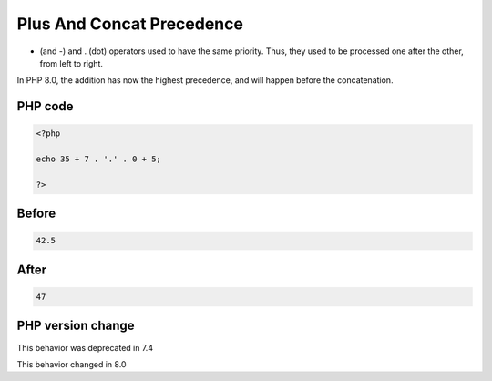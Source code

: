 .. _`plus-and-concat-precedence`:

Plus And Concat Precedence
==========================
+ (and -) and . (dot) operators used to have the same priority. Thus, they used to be processed one after the other, from left to right. 



In PHP 8.0, the addition has now the highest precedence, and will happen before the concatenation.

PHP code
________
.. code-block:: php

   <?php
   
   echo 35 + 7 . '.' . 0 + 5;
   
   ?>

Before
______
.. code-block:: output

   42.5

After
______
.. code-block:: output

   47


PHP version change
__________________
This behavior was deprecated in 7.4

This behavior changed in 8.0


